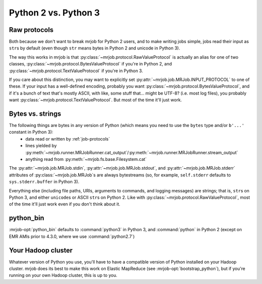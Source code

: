Python 2 vs. Python 3
=====================

Raw protocols
-------------

Both because we don't want to break mrjob for Python 2 users, and to make writing jobs simple, jobs read their input as ``str``\ s by default (even though ``str`` means bytes in Python 2 and unicode in Python 3).

The way this works in mrjob is that :py:class:`~mrjob.protocol.RawValueProtocol` is actually an alias for one of two classes, :py:class:`~mrjob.protocol.BytesValueProtocol` if you're in Python 2, and :py:class:`~mrjob.protocol.TextValueProtocol` if you're in Python 3.

If you care about this distinction, you may want to explicitly set :py:attr:`~mrjob.job.MRJob.INPUT_PROTOCOL` to one of these. If your input has a well-defined encoding, probably you want :py:class:`~mrjob.protocol.BytesValueProtocol`, and if it's a bunch of text that's mostly ASCII, with like, some stuff that... might be UTF-8? (i.e. most log files), you probably want :py:class:`~mrjob.protocol.TextValueProtocol`. But most of the time it'll just work.

Bytes vs. strings
-----------------

The following things are bytes in any version of Python (which means you need to use the ``bytes`` type and/or ``b'...'`` constant in Python 3):
 - data read or written by :ref:`job-protocols`
 - lines yielded by :py:meth:`~mrjob.runner.MRJobRunner.cat_output`/:py:meth:`~mrjob.runner.MRJobRunner.stream_output`
 - anything read from :py:meth:`~mrjob.fs.base.Filesystem.cat`

The :py:attr:`~mrjob.job.MRJob.stdin`, :py:attr:`~mrjob.job.MRJob.stdout`, and :py:attr:`~mrjob.job.MRJob.stderr` attributes of :py:class:`~mrjob.job.MRJob`\ s are always bytestreams (so, for example, ``self.stderr`` defaults to ``sys.stderr.buffer`` in Python 3).

Everything else (including file paths, URIs, arguments to commands, and logging messages) are strings; that is, ``str``\s on Python 3, and either ``unicode``\s or ASCII ``str``\s on Python 2. Like with :py:class:`~mrjob.protocol.RawValueProtocol`, most of the time it'll just work even if you don't think about it.

python_bin
----------

:mrjob-opt:`python_bin` defaults to :command:`python3` in Python 3, and :command:`python` in Python 2 (except on EMR AMIs prior to 4.3.0, where we use :command:`python2.7`)

Your Hadoop cluster
-------------------

Whatever version of Python you use, you'll have to have a compatible version of Python installed on your Hadoop cluster. mrjob does its best to make this work on Elastic MapReduce (see :mrjob-opt:`bootstrap_python`), but if you're running on your own Hadoop cluster, this is up to you.

